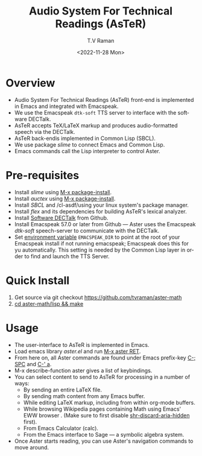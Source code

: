 * Overview 

  - Audio System For Technical Readings  (AsTeR) front-end  is implemented in Emacs and integrated with Emacspeak.
  - We use the Emacspeak ~dtk-soft~ TTS server to interface with the
    software DECTalk.
  - AsTeR accepts TeX/LaTeX markup and produces audio-formatted speech
    via the DECTalk.
  - AsTeR back-endis implemented in Common Lisp (SBCL).
  - We use package /slime/ to connect Emacs and Common Lisp.
  - Emacs commands call   the Lisp
    interpreter to control Aster.

* Pre-requisites 

  - Install  /slime/ using _M-x package-install_.
  - Install  /auctex/ using _M-x package-install_.
  - Install /SBCL/  and /cl-asdf/using  your linux system's package manager.
  - Install /flex/ and its dependencies for building AsTeR's lexical analyzer.
  - Install  [[https://github.com/dectalk/dectalk][Software DECTalk]] from Github.
  - Install Emacspeak 57.0 or later from Github --- Aster uses the Emacspeak
    /dtk-soft/ speech-server to communicate with the DECTalk.
  - Set _environment variable_ ~EMACSPEAK_DIR~ to point at the root of
    your Emacspeak install if not running emacspeak; Emacspeak does
    this for yu automatically. This setting is needed by the Common
    Lisp layer in order to find and launch the TTS Server.

* Quick Install  

  1. Get source via git checkout [[https://github.com/tvraman/aster-math]]
  2. _cd aster-math/lisp  && make_

* Usage 

  - The user-interface to AsTeR is implemented in Emacs.
  - Load emacs library /aster.el/ and run  _M-x aster RET_.
  - From here on, all Aster commands are found under Emacs prefix-key
    _C-; SPC_ and _C-' a_.
  - M-x describe-function aster gives a list of keybindings.
  - You can select  content to send to AsTeR for processing in a
   number of ways:
    - By sending an entire  LaTeX file.
    - By sending math content from any Emacs buffer.
    - While editing LaTeX markup, including from within org-mode buffers.
    - While browsing Wikipedia pages containing Math using Emacs'
      EWW browser . (Make sure to first disable _shr-discard-aria-hidden_ first).
    - From Emacs  Calculator (calc).
    - From the Emacs interface to Sage --- a symbolic algebra system.
  - Once Aster starts reading, you can use Aster's
   navigation commands to move around.

#+options: ':nil *:t -:t ::t <:t H:3 \n:nil ^:t arch:headline
#+options: author:t broken-links:nil c:nil creator:nil
#+options: d:(not "LOGBOOK") date:t e:t email:nil f:t inline:t num:t
#+options: p:nil pri:nil prop:nil stat:t tags:t tasks:t tex:t
#+options: timestamp:t title:t toc:nil todo:t |:t
#+title: Audio System For Technical Readings (AsTeR)
#+date: <2022-11-28 Mon>
#+author: T.V Raman
#+email: raman@google.com
#+language: en
#+select_tags: export
#+exclude_tags: noexport
#+creator: Emacs 29.0.50 (Org mode 9.5.5)
#+cite_export:
